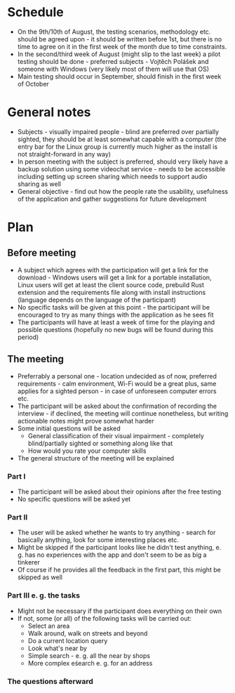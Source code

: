* Schedule
- On the 9th/10th of August, the testing scenarios, methodology etc. should be agreed upon - it should be written before 1st, but there is no time to agree on it in the first week of the month due to time constraints.
- In the  second/third week of August (might slip to the last week) a pilot testing should be done - preferred subjects - Vojtěch Polášek and someone with Windows (very likely most of them will use that OS)
- Main testing should occur in September, should finish in the first week of October
* General notes
- Subjects - visually impaired people - blind are preferred over partially sighted, they should be at least somewhat capable with a computer (the entry bar for the Linux group is currently much higher as the install is not straight-forward in any way)
- In person meeting with the subject is preferred, should very likely have a backup solution using some videochat service - needs to be accessible including setting up screen sharing which needs to support audio sharing as well
- General objective - find out how the people rate the usability, usefulness of the application and gather suggestions for future development
* Plan
** Before meeting
- A subject which agrees with the participation will get a link for the download - Windows users will get a link for a portable installation, Linux users will get at least the client source code, prebuild Rust extension and the requirements file along with install instructions (language depends on the language of the participant)
- No specific tasks will be given at this point - the participant will be encouraged to try as many things with the application as he sees fit
- The participants will have at least a week of time for the playing and possible questions (hopefully no new bugs will be found during this period)
** The meeting
- Preferrably a personal one - location undecided as of now, preferred requirements - calm environment, Wi-Fi would be a great plus, same applies for a sighted person - in case of unforeseen computer errors etc.
- The participant will be asked about the confirmation of recording the interview - if declined, the meeting will continue nonetheless, but writing actionable notes might prove somewhat harder
- Some initial questions will be asked
  - General classification of their visual impairment - completely blind/partially sighted or something along like that
  - How would you rate your computer skills
- The general structure of the meeting will be explained
*** Part I
- The participant will be asked about their opinions after the free testing
- No specific 	questions will be asked yet
*** Part II
- The user will be asked whether he wants to try anything - search for basically anything, look for some interesting places etc.
- Might be skipped if the participant looks like he didn't test anything, e. g. has no experiences with the app and don't seem to be as big a tinkerer
- Of course if he provides all the feedback in the first part, this might be skipped as well
*** Part III e. g. the tasks
- Might not be necessary if the participant does everything on their own
- If not, some (or all) of the following tasks will be carried out:
  - Select an area
  - Walk around, walk on streets and beyond
  - Do a current location query
  - Look what's near by
  - Simple search - e. g. all the near by shops
  - More complex eśearch e. g. for an address
*** The questions afterward